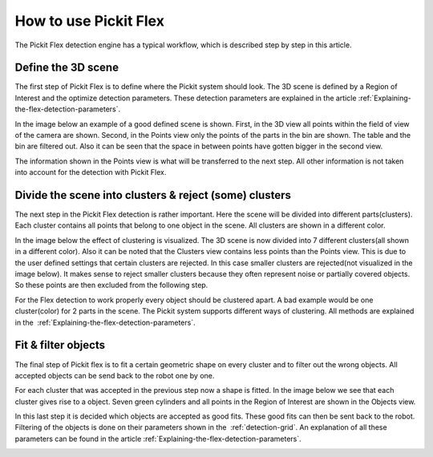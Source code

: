 How to use Pickit Flex
----------------------

The Pickit Flex detection engine has a typical workflow, which
is described step by step in this article.

Define the 3D scene
~~~~~~~~~~~~~~~~~~~

The first step of Pickit Flex is to define where the Pickit system
should look. The 3D scene is defined by a Region of Interest and the
optimize detection parameters. These detection parameters are explained
in the article :ref:`Explaining-the-flex-detection-parameters`.

In the image below an example of a good defined scene is shown. First,
in the 3D view all points within the field of view of the camera are
shown. Second, in the Points view only the points of the parts in the
bin are shown. The table and the bin are filtered out. Also it can be
seen that the space in between points have gotten bigger in the second
view. 

The information shown in the Points view is what will be transferred to
the next step. All other information is not taken into account for the
detection with Pickit Flex. 

.. image:: /assets/images/Documentation/Flex-3d-points.gif

Divide the scene into clusters & reject (some) clusters
~~~~~~~~~~~~~~~~~~~~~~~~~~~~~~~~~~~~~~~~~~~~~~~~~~~~~~~

The next step in the Pickit Flex detection is rather important. Here
the scene will be divided into different parts(clusters). Each cluster
contains all points that belong to one object in the scene. All clusters
are shown in a different color. 

In the image below the effect of clustering is visualized. The 3D scene
is now divided into 7 different clusters(all shown in a different
color). Also it can be noted that the Clusters view contains less points
than the Points view. This is due to the user defined settings that
certain clusters are rejected. In this case smaller clusters are
rejected(not visualized in the image below). It makes sense to reject
smaller clusters because they often represent noise or partially covered
objects. So these points are then excluded from the following step. 

For the Flex detection to work properly every object should be clustered
apart. A bad example would be one cluster(color) for 2 parts in the
scene. The Pickit system supports different ways of clustering. All
methods are explained in the  :ref:`Explaining-the-flex-detection-parameters`.

.. image:: /assets/images/Documentation/Flex-points-clusters.gif

Fit & filter objects
~~~~~~~~~~~~~~~~~~~~

The final step of Pickit flex is to fit a certain geometric shape on
every cluster and to filter out the wrong objects. All accepted objects
can be send back to the robot one by one.

For each cluster that was accepted in the previous step now a shape is
fitted. In the image below we see that each cluster gives rise to a
object. Seven green cylinders and all points in the Region of Interest
are shown in the Objects view. 

In this last step it is decided which objects are accepted as good fits.
These good fits can then be sent back to the robot. Filtering of the
objects is done on their parameters shown in the  :ref:`detection-grid`.
An explanation of all these parameters can be found in the
article :ref:`Explaining-the-flex-detection-parameters`.

.. image:: /assets/images/Documentation/Flex-clusters-objects.gif